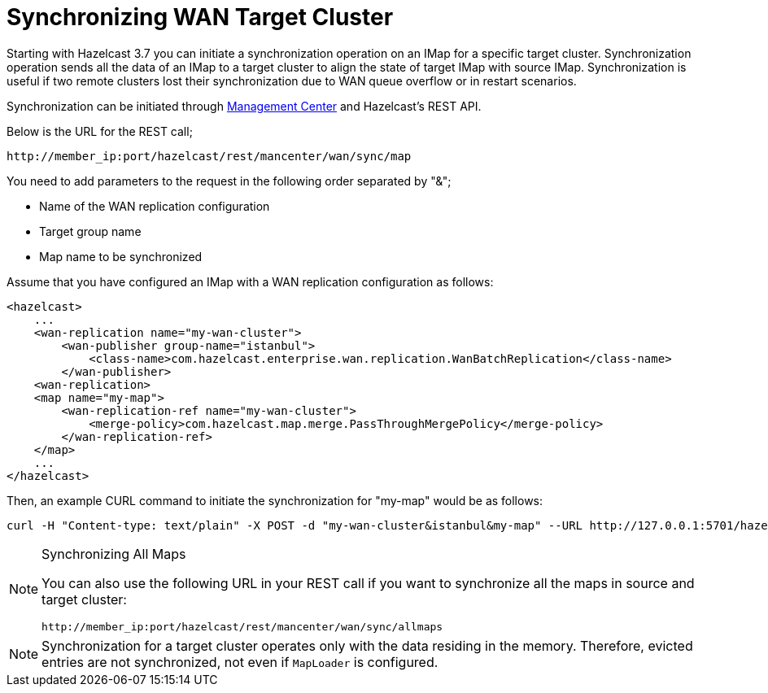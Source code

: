 = Synchronizing WAN Target Cluster

Starting with Hazelcast 3.7 you can initiate a synchronization operation on an IMap for a specific target cluster.
Synchronization operation sends all the data of an IMap to a target cluster to align the state of target IMap with source IMap.
Synchronization is useful if two remote clusters lost their synchronization due to WAN queue overflow or in restart scenarios.

Synchronization can be initiated through https://docs.hazelcast.org/docs/management-center/latest/manual/html/index.html#wan-sync[Management Center] and Hazelcast’s REST API.

Below is the URL for the REST call;

```
http://member_ip:port/hazelcast/rest/mancenter/wan/sync/map
```

You need to add parameters to the request in the following order separated by "&";

* Name of the WAN replication configuration
* Target group name
* Map name to be synchronized

Assume that you have configured an IMap with a WAN replication configuration as follows:

[source,xml]
----
<hazelcast>
    ...
    <wan-replication name="my-wan-cluster">
        <wan-publisher group-name="istanbul">
            <class-name>com.hazelcast.enterprise.wan.replication.WanBatchReplication</class-name>
        </wan-publisher>
    <wan-replication>
    <map name="my-map">
        <wan-replication-ref name="my-wan-cluster">
            <merge-policy>com.hazelcast.map.merge.PassThroughMergePolicy</merge-policy>
        </wan-replication-ref>
    </map>
    ...
</hazelcast>
----

Then, an example CURL command to initiate the synchronization for "my-map" would be as follows:

```
curl -H "Content-type: text/plain" -X POST -d "my-wan-cluster&istanbul&my-map" --URL http://127.0.0.1:5701/hazelcast/rest/mancenter/wan/sync/map
```

[NOTE]
.Synchronizing All Maps
====

You can also use the following URL in your REST call if you want to synchronize all the maps in source and target cluster:

`+http://member_ip:port/hazelcast/rest/mancenter/wan/sync/allmaps+`
====

NOTE: Synchronization for a target cluster operates only with the data residing in the memory. Therefore, evicted entries are not 
synchronized, not even if `MapLoader` is configured.